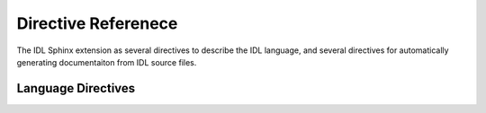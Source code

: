 .. highlight:: rst

Directive Referenece
====================

The IDL Sphinx extension as several directives to describe the IDL language, and several directives for automatically generating documentaiton from IDL source files.

Language Directives
-------------------

.. rst:directive:: .. idl:pro:: name, argument, keyword=keyword

    Describes an IDL procedure `name` with a signature requiring arguments `argument` and keyword arguments `keyword`.

    This directive accepts `informational field lists`_ like the python directive :rst:dir:`py:function`.

    To use this directive in an RST document, use something like::

        .. idl:pro:: make_grids, g, n, center=center

            Make an `n` by `n` grid. If `center`, grid center is at 0,0

            :param g: The output variable for the grid.
            :param n: The size of the grid.
            :keyword center: Whether to center the keyword.

.. rst:directive:: .. idl:function:: name(argument, keyword=keyword)

    Describes an IDL function `name` with a signature requiring arguments `argument` and keyword arguments `keyword`.

    This directive accepts `informational field lists`_ like the python directive :rst:dir:`py:function`.

    To use this directive in an RST document, use something like::

        .. idl:function:: recenter(image, x, y)

            Recenter an image so that pixel `x`,`y` is at the center.

            :param image: A 2-D image array.
            :param x: The x position to center.
            :param y: The x position to center.
            :returns: A new image, centered on x, y.


.. rst:role:: idl:func

    Cross reference a function

.. rst:role:: idl:pro

    Cross reference a procedure.

.. _informational field lists: http://www.sphinx-doc.org/en/stable/domains.html#info-field-lists
